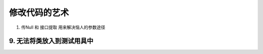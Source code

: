 .. highlight:: rst

.. _records_base_code_art:

修改代码的艺术
=================

1. 传Null 和 接口提取 用来解决恼人的参数途径


9. 无法将类放入到测试用具中
:::::::::::::::::::::::::::::::::

